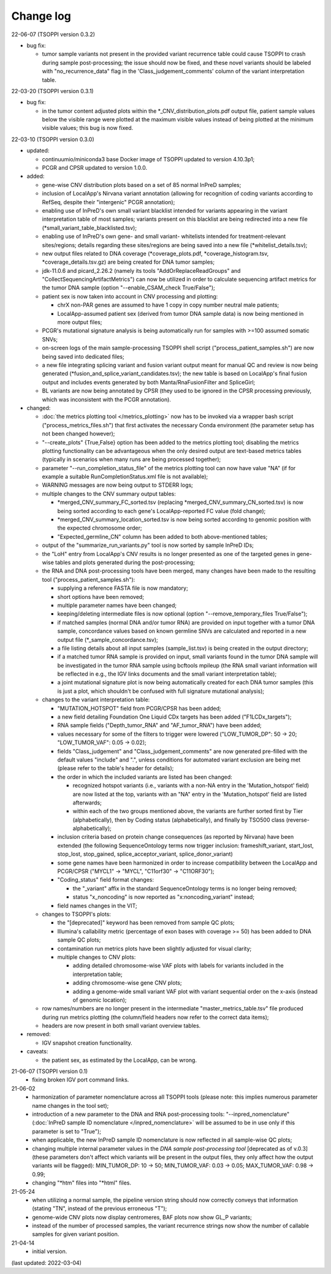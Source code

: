 Change log
==========

22-06-07 (TSOPPI version 0.3.2)

- bug fix:

  - tumor sample variants not present in the provided variant recurrence table
    could cause TSOPPI to crash during sample post-processing;
    the issue should now be fixed, and these novel variants should be labeled with
    \"no_recurrence_data\" flag in the 'Class_judgement_comments' column
    of the variant interpretation table.

22-03-20 (TSOPPI version 0.3.1)

- bug fix:

  - in the tumor content adjusted plots within the \*_CNV_distribution_plots.pdf
    output file, patient sample values below the visible range were plotted at
    the maximum visible values instead of being plotted at the minimum visible values;
    this bug is now fixed.

22-03-10 (TSOPPI version 0.3.0)

- updated:

  - continuumio/miniconda3 base Docker image of TSOPPI updated to version 4.10.3p1;
  - PCGR and CPSR updated to version 1.0.0.

- added:

  - gene-wise CNV distribution plots based on a set of 85 normal InPreD samples;
  - inclusion of LocalApp's Nirvana variant annotation (allowing for recognition of coding variants according to RefSeq,
    despite their "intergenic" PCGR annotation);
  - enabling use of InPreD's own small variant blacklist intended for variants
    appearing in the variant interpretation table of most samples;
    variants present on this blacklist are being redirected into a new file (\*small_variant_table_blacklisted.tsv);
  - enabling use of InPreD's own gene- and small variant- whitelists intended
    for treatment-relevant sites/regions; details regarding these sites/regions
    are being saved into a new file (\*whitelist_details.tsv);
  - new output files related to DNA coverage (\*coverage_plots.pdf,
    \*coverage_histogram.tsv, \*coverage_details.tsv.gz) are being created for DNA tumor samples;
  - jdk-11.0.6 and picard_2.26.2 (namely its tools \"AddOrReplaceReadGroups\" and \"CollectSequencingArtifactMetrics\")
    can now be utilized in order to calculate sequencing artifact metrics for the tumor DNA sample
    (option \"--enable_CSAM_check True/False\");
  - patient sex is now taken into account in CNV processing and plotting:

    - chrX non-PAR genes are assumed to have 1 copy in copy number neutral male patients;
    - LocalApp-assumed patient sex (derived from tumor DNA sample data) is now being mentioned in more output files;
  - PCGR's mutational signature analysis is being automatically run for samples with >=100 assumed somatic SNVs;
  - on-screen logs of the main sample-processing TSOPPI shell script (\"process_patient_samples.sh\")
    are now being saved into dedicated files;
  - a new file integrating splicing variant and fusion variant output meant for manual QC and review
    is now being generated (\*fusion_and_splice_variant_candidates.tsv);
    the new table is based on LocalApp's final fusion output and includes
    events generated by both Manta/RnaFusionFilter and SpliceGirl;
  - BL variants are now being annotated by CPSR (they used to be ignored in the CPSR processing previously,
    which was inconsistent with the PCGR annotation).

- changed:

  - :doc:`the metrics plotting tool </metrics_plotting>` now has to be invoked via a wrapper bash script
    ("process_metrics_files.sh") that first activates the necessary Conda environment
    (the parameter setup has not been changed however);
  - "--create_plots" {True,False} option has been added to the metrics plotting tool; disabling
    the metrics plotting functionality can be advantageous when the only desired
    output are text-based metrics tables (typically in scenarios when many
    runs are being processed together);
  - parameter "--run_completion_status_file" of the metrics plotting tool can
    now have value \"NA\" (if for example a suitable RunCompletionStatus.xml
    file is not available);
  - WARNING messages are now being output to STDERR logs;
  - multiple changes to the CNV summary output tables:

    - \*merged_CNV_summary_FC_sorted.tsv (replacing \*merged_CNV_summary_CN_sorted.tsv) is now being sorted according to each gene's LocalApp-reported FC value (fold change);
    - \*merged_CNV_summary_location_sorted.tsv is now being sorted according to genomic position with the expected chromosome order;
    - \"Expected_germline_CN\" column has been added to both above-mentioned tables;
  - output of the \"summarize_run_variants.py\" tool is now sorted by sample InPreD IDs;
  - the \"LoH\" entry from LocalApp's CNV results is no longer presented as one of the targeted genes
    in gene-wise tables and plots generated during the post-processing;
  - the RNA and DNA post-processing tools have been merged,
    many changes have been made to the resulting tool (\"process_patient_samples.sh\"):

    - supplying a reference FASTA file is now mandatory;
    - short options have been removed;
    - multiple parameter names have been changed;
    - keeping/deleting intermediate files is now optional (option \"--remove_temporary_files True/False\");
    - if matched samples (normal DNA and/or tumor RNA) are provided on input together with a tumor DNA sample,
      concordance values based on known germline SNVs are calculated and reported
      in a new output file (\*_sample_concordance.tsv);
    - a file listing details about all input samples (sample_list.tsv) is being created in the output directory;
    - if a matched tumor RNA sample is provided on input, small variants found
      in the tumor DNA sample will be investigated in the tumor RNA sample
      using bcftools mpileup (the RNA small variant information will be reflected in e.g.,
      the IGV links documents and the small variant interpretation table);
    - a joint mutational signature plot is now being automatically created for each DNA tumor samples
      (this is just a plot, which shouldn't be confused with full signature mutational analysis);
  - changes to the variant interpretation table:

    - "MUTATION_HOTSPOT" field from PCGR/CPSR has been added;
    - a new field detailing Foundation One Liquid CDx targets has been added ("F1LCDx_targets");
    - RNA sample fields ("Depth_tumor_RNA" and "AF_tumor_RNA") have been added;
    - values necessary for some of the filters to trigger were lowered
      ("LOW_TUMOR_DP": 50 -> 20; "LOW_TUMOR_VAF": 0.05 -> 0.02);
    - fields "Class_judgement" and "Class_judgement_comments" are now
      generated pre-filled with the default values "include" and ".", unless
      conditions for automated variant exclusion are being met (please refer to the table's header for details);
    - the order in which the included variants are listed has been changed:

      - recognized hotspot variants (i.e., variants with a non-NA entry in
        the 'Mutation_hotspot' field) are now listed at the top,
        variants with an "NA" entry in the 'Mutation_hotspot' field are listed afterwards;
      - within each of the two groups mentioned above,
        the variants are further sorted first by Tier (alphabetically),
        then by Coding status (alphabetically),
        and finally by TSO500 class (reverse-alphabetically);
    - inclusion criteria based on protein change consequences (as reported by Nirvana) have been extended
      (the following SequenceOntology terms now trigger inclusion: frameshift_variant,
      start_lost, stop_lost, stop_gained, splice_acceptor_variant, splice_donor_variant)
    - some gene names have been harmonized in order to increase compatibility between
      the LocalApp and PCGR/CPSR (\"MYCL1\" -> \"MYCL\", \"C11orf30\" -> \"C11ORF30\");
    - "Coding_status" field format changes:

      - the "_variant" affix in the standard SequenceOntology terms is no longer being removed;
      - status "x_noncoding" is now reported as "x:noncoding_variant" instead;
    - field names changes in the VIT;
  - changes to TSOPPI's plots:

    - the "[deprecated]" keyword has been removed from sample QC plots;
    - Illumina's callability metric (percentage of exon bases with coverage >= 50)
      has been added to DNA sample QC plots;
    - contamination run metrics plots have been slightly adjusted for visual clarity;
    - multiple changes to CNV plots:

      - adding detailed chromosome-wise VAF plots with labels for variants included in the interpretation table;
      - adding chromosome-wise gene CNV plots;
      - adding a genome-wide small variant VAF plot with variant sequential order on the x-axis (instead of genomic location);
  - row names/numbers are no longer present in the intermediate "master_metrics_table.tsv" file produced during run metrics plotting
    (the column/field headers now refer to the correct data items);
  - headers are now present in both small variant overview tables.

- removed:

  - IGV snapshot creation functionality.

- caveats:

  - the patient sex, as estimated by the LocalApp, can be wrong.


21-06-07 (TSOPPI version 0.1)
 - fixing broken IGV port command links.


21-06-02
 - harmonization of parameter nomenclature across all TSOPPI tools
   (please note: this implies numerous parameter name changes in the tool set);
 - introduction of a new parameter to the DNA and RNA post-processing tools:
   "--inpred_nomenclature" (:doc:`InPreD sample ID nomenclature </inpred_nomenclature>`
   will be assumed to be in use only if this parameter is set to "True");
 - when applicable, the new InPreD sample ID nomenclature is now reflected
   in all sample-wise QC plots;
 - changing multiple internal parameter values in the
   `DNA sample post-processing tool` [deprecated as of v.0.3]
   (these parameters don't affect which variants will be present in the output files,
   they only affect how the output variants will be flagged):
   MIN_TUMOR_DP: 10 -> 50; MIN_TUMOR_VAF: 0.03 -> 0.05; MAX_TUMOR_VAF: 0.98 -> 0.99;
 - changing "\*htm" files into "\*html" files.


21-05-24
 - when utilizing a normal sample, the pipeline version string should now
   correctly conveys that information (stating "TN", instead of the previous erroneous "T");
 - genome-wide CNV plots now display centromeres,
   BAF plots now show GL_P variants;
 - instead of the number of processed samples, the variant recurrence strings
   now show the number of callable samples for given variant position.


21-04-14
 - initial version.

(last updated: 2022-03-04)

